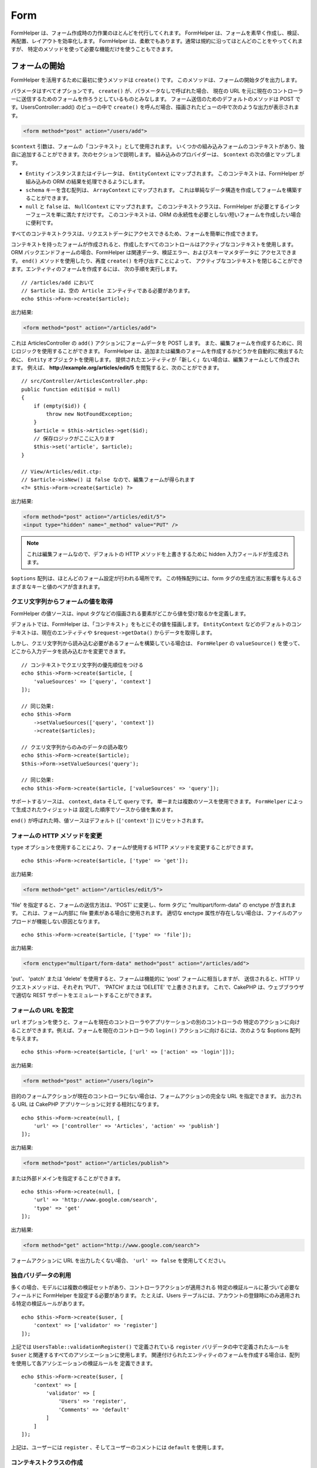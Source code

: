 Form
####

.. php:namespace:: Cake\View\Helper

.. php:class:: FormHelper(View $view, array $config = [])

FormHelper は、フォーム作成時の力作業のほとんどを代行してくれます。
FormHelper は、フォームを素早く作成し、検証、再配置、レイアウトを効率化します。
FormHelper は、柔軟でもあります。通常は規約に沿ってほとんどのことをやってくれますが、
特定のメソッドを使って必要な機能だけを使うこともできます。

フォームの開始
==============

.. php:method:: create(mixed $context = null, array $options = [])

FormHelper を活用するために最初に使うメソッドは ``create()`` です。
このメソッドは、フォームの開始タグを出力します。

パラメータはすべてオプションです。 ``create()`` が、パラメータなしで呼ばれた場合、
現在の URL を元に現在のコントローラーに送信するためのフォームを作ろうとしているものとみなします。
フォーム送信のためのデフォルトのメソッドは POST です。UsersController::add() のビューの中で
``create()`` を呼んだ場合、描画されたビューの中で次のような出力が表示されます。

.. code-block:: html

    <form method="post" action="/users/add">

``$context`` 引数は、フォームの「コンテキスト」として使用されます。
いくつかの組み込みフォームのコンテキストがあり、独自に追加することができます。次のセクションで説明します。
組み込みのプロバイダーは、 ``$context`` の次の値とマップします。

* ``Entity`` インスタンスまたはイテレータは、 ``EntityContext`` にマップされます。
  このコンテキストは、FormHelper が組み込みの ORM の結果を処理できるようにします。
* ``schema`` キーを含む配列は、 ``ArrayContext`` にマップされます。
  これは単純なデータ構造を作成してフォームを構築することができます。
* ``null`` と ``false`` は、 ``NullContext`` にマップされます。
  このコンテキストクラスは、FormHelper が必要とするインターフェースを単に満たすだけです。
  このコンテキストは、ORM の永続性を必要としない短いフォームを作成したい場合に便利です。

すべてのコンテキストクラスは、リクエストデータにアクセスできるため、フォームを簡単に作成できます。

コンテキストを持ったフォームが作成されると、作成したすべてのコントロールはアクティブなコンテキストを使用します。
ORM バックエンドフォームの場合、FormHelper は関連データ、検証エラー、およびスキーマメタデータに
アクセスできます。 ``end()`` メソッドを使用したり、再度 ``create()`` を呼び出すことによって、
アクティブなコンテキストを閉じることができます。エンティティのフォームを作成するには、
次の手順を実行します。 ::

    // /articles/add において
    // $article は、空の Article エンティティである必要があります。
    echo $this->Form->create($article);

出力結果:

.. code-block:: html

    <form method="post" action="/articles/add">

これは ArticlesController の ``add()`` アクションにフォームデータを POST します。
また、編集フォームを作成するために、同じロジックを使用することができます。
FormHelper は、追加または編集のフォームを作成するかどうかを自動的に検出するために、
``Entity`` オブジェクトを使用します。
提供されたエンティティが「新しく」ない場合は、編集フォームとして作成されます。
例えば、 **http://example.org/articles/edit/5** を閲覧すると、次のことができます。 ::

    // src/Controller/ArticlesController.php:
    public function edit($id = null)
    {
        if (empty($id)) {
            throw new NotFoundException;
        }
        $article = $this->Articles->get($id);
        // 保存ロジックがここに入ります
        $this->set('article', $article);
    }

    // View/Articles/edit.ctp:
    // $article->isNew() は false なので、編集フォームが得られます
    <?= $this->Form->create($article) ?>

出力結果:

.. code-block:: html

    <form method="post" action="/articles/edit/5">
    <input type="hidden" name="_method" value="PUT" />

.. note::

    これは編集フォームなので、デフォルトの HTTP メソッドを上書きするために
    hidden 入力フィールドが生成されます。

``$options`` 配列は、ほとんどのフォーム設定が行われる場所です。
この特殊配列には、form タグの生成方法に影響を与えるさまざまなキーと値のペアが含まれます。

.. _form-values-from-query-string:

クエリ文字列からフォームの値を取得
--------------------------------------

.. versionadded:: 3.4.0

FormHelper の値ソースは、input タグなどの描画される要素がどこから値を受け取るかを定義します。

デフォルトでは、FormHelper は、「コンテキスト」をもとにその値を描画します。
``EntityContext`` などのデフォルトのコンテキストは、現在のエンティティや
``$request->getData()`` からデータを取得します。

しかし、クエリ文字列から読み込む必要があるフォームを構築している場合は、 ``FormHelper`` の
``valueSource()`` を使って、どこから入力データを読み込むかを変更できます。 ::

    // コンテキストでクエリ文字列の優先順位をつける
    echo $this->Form->create($article, [
        'valueSources' => ['query', 'context']
    ]);

    // 同じ効果:
    echo $this->Form
        ->setValueSources(['query', 'context'])
        ->create($articles);

    // クエリ文字列からのみのデータの読み取り
    echo $this->Form->create($article);
    $this->Form->setValueSources('query');

    // 同じ効果:
    echo $this->Form->create($article, ['valueSources' => 'query']);

サポートするソースは、 ``context``, ``data`` そして ``query`` です。
単一または複数のソースを使用できます。 ``FormHelper`` によって生成されたウィジェットは
設定した順序でソースから値を集めます。

``end()`` が呼ばれた時、値ソースはデフォルト (``['context']``) にリセットされます。

フォームの HTTP メソッドを変更
------------------------------

``type`` オプションを使用することにより、フォームが使用する HTTP メソッドを変更することができます。 ::

    echo $this->Form->create($article, ['type' => 'get']);

出力結果:

.. code-block:: html

    <form method="get" action="/articles/edit/5">

'file' を指定すると、フォームの送信方法は、'POST' に変更し、form タグに
"multipart/form-data" の enctype が含まれます。
これは、フォーム内部に file 要素がある場合に使用されます。
適切な enctype 属性が存在しない場合は、ファイルのアップロードが機能しない原因となります。 ::

    echo $this->Form->create($article, ['type' => 'file']);

出力結果:

.. code-block:: html

   <form enctype="multipart/form-data" method="post" action="/articles/add">

'put'、 'patch' または 'delete' を使用すると、フォームは機能的に 'post' フォームに相当しますが、
送信されると、HTTP リクエストメソッドは、それぞれ 'PUT'、 'PATCH' または 'DELETE' で上書きされます。
これで、CakePHP は、ウェブブラウザで適切な REST サポートをエミュレートすることができます。

フォームの URL を設定
---------------------

``url`` オプションを使うと、フォームを現在のコントローラやアプリケーションの別のコントローラの
特定のアクションに向けることができます。例えば、フォームを現在のコントローラの ``login()``
アクションに向けるには、次のような $options 配列を与えます。 ::

    echo $this->Form->create($article, ['url' => ['action' => 'login']]);

出力結果:

.. code-block:: html

    <form method="post" action="/users/login">

目的のフォームアクションが現在のコントローラにない場合は、フォームアクションの完全な URL を指定できます。
出力される URL は CakePHP アプリケーションに対する相対になります。 ::

    echo $this->Form->create(null, [
        'url' => ['controller' => 'Articles', 'action' => 'publish']
    ]);

出力結果:

.. code-block:: html

    <form method="post" action="/articles/publish">

または外部ドメインを指定することができます。 ::

    echo $this->Form->create(null, [
        'url' => 'http://www.google.com/search',
        'type' => 'get'
    ]);

出力結果:

.. code-block:: html

    <form method="get" action="http://www.google.com/search">

フォームアクションに URL を出力したくない場合、 ``'url' => false`` を使用してください。

独自バリデータの利用
------------------------

多くの場合、モデルには複数の検証セットがあり、コントローラアクションが適用される
特定の検証ルールに基づいて必要なフィールドに FormHelper を設定する必要があります。
たとえば、Users テーブルには、アカウントの登録時にのみ適用される特定の検証ルールがあります。 ::

    echo $this->Form->create($user, [
        'context' => ['validator' => 'register']
    ]);

上記では ``UsersTable::validationRegister()`` で定義されている ``register``
バリデータの中で定義されたルールを ``$user`` と関連するすべてのアソシエーションに使用します。
関連付けられたエンティティのフォームを作成する場合は、配列を使用して各アソシエーションの検証ルールを
定義できます。 ::

    echo $this->Form->create($user, [
        'context' => [
            'validator' => [
                'Users' => 'register',
                'Comments' => 'default'
            ]
        ]
    ]);

上記は、ユーザーには ``register`` 、そしてユーザーのコメントには ``default`` を使用します。

コンテキストクラスの作成
------------------------

組み込みのコンテキストクラスは基本的なケースをカバーすることを目的としていますが、
異なる ORM を使用している場合は新しいコンテキストクラスを作成する必要があります。
このような状況では、 `Cake\\View\\Form\\ContextInterface
<https://api.cakephp.org/3.x/class-Cake.View.Form.ContextInterface.html>`_
を実装する必要があります。
このインターフェイスを実装すると、新しいコンテキストを FormHelper に追加することができます。
``View.beforeRender`` イベントリスナーやアプリケーションビュークラスで行うのが最善の方法です。 ::

    $this->Form->addContextProvider('myprovider', function ($request, $data) {
        if ($data['entity'] instanceof MyOrmClass) {
            return new MyProvider($request, $data);
        }
    });

コンテキストのファクトリ関数では、正しいエンティティタイプのフォームオプションを確認するための
ロジックを追加できます。一致する入力データが見つかった場合は、オブジェクトを返すことができます。
一致するものがない場合は null を返します。

.. _automagic-form-elements:

フォームコントロールの作成
==========================

.. php:method:: control(string $fieldName, array $options = [])

``control()`` メソッドを使うと完全なフォームコントロールを生成できます。これらのコントロールには、
必要に応じて、囲い込む div、label、コントロールウィジェット、および検証エラーが含まれます。
フォームコンテキストでメタデータを使用することにより、このメソッドは各フィールドに適切な
コントロールタイプを選択します。内部的に ``control()`` は FormHelper の他のメソッドを使います。

作成されるコントロールの型は、カラムのデータ型に依存します。

カラムの型
    得られたフォームのフィールド
string, uuid (char, varchar, その他)
    text
boolean, tinyint(1)
    checkbox
decimal
    number
float
    number
integer
    number
text
    textarea
text で、名前が password, passwd
    password
text で、名前が email
    email
text で、名前が tel, telephone, または phone
    tel
date
    day, month, および year の select
datetime, timestamp
    day, month, year, hour, minute, および meridian の select
time
    hour, minute, および meridian の select
binary
    file

``$options`` パラメータを使うと、必要な場合に特定のコントロールタイプを選択することができます。 ::

    echo $this->Form->control('published', ['type' => 'checkbox']);

.. _html5-required:

モデルのフィールドの検証ルールで入力が必須であり、空を許可しない場合は、囲い込む div は、
クラス名に ``required`` が追加されます。
required オプションを使用して自動的に必須フラグを無効にすることができます。 ::

    echo $this->Form->control('title', ['required' => false]);

フォーム全体のブラウザ検証トリガをスキップするには、
:php:meth:`~Cake\\View\\Helper\\FormHelper::submit()` を使って生成する入力ボタンに対して
``'formnovalidate' => true`` オプションを設定したり、
:php:meth:`~Cake\\View\\Helper\\FormHelper::create()` のオプションで
``'novalidate' => true`` を設定できます。

たとえば、User モデルに username (varchar), password (varchar), approved (datetime)
および quote (text) のフィールドがあるとします。FormHelper の control() メソッドを使用すると、
これらのフォームフィールドすべてに適切なコントロールを作成できます。 ::

    echo $this->Form->create($user);
    // Text
    echo $this->Form->control('username');
    // Password
    echo $this->Form->control('password');
    // Day, month, year, hour, minute, meridian
    echo $this->Form->control('approved');
    // Textarea
    echo $this->Form->control('quote');

    echo $this->Form->button('Add');
    echo $this->Form->end();

日付フィールドのいくつかのオプションを示すより広範な例::

    echo $this->Form->control('birth_dt', [
        'label' => '生年月日',
        'minYear' => date('Y') - 70,
        'maxYear' => date('Y') - 18,
    ]);

以下にある ``control()`` のための特定のオプションに加えて、
コントロールタイプと HTML 属性のオプションを指定することができます（例えば ``onfocus`` など）。

belongsTo または hasOne を使用していて select フィールドを作成する場合は、
Users コントローラに次のものを追加できます（User belongsTo Group を前提とします）。 ::

    $this->set('groups', $this->Users->Groups->find('list'));

その後、ビューテンプレートに以下を追加します。 ::

    echo $this->Form->control('group_id', ['options' => $groups]);

belongsToMany で関連付く Groups の選択ボックスを作成するには、
UsersController に以下を追加します。 ::

    $this->set('groups', $this->Users->Groups->find('list'));

その後、ビューテンプレートに以下を追加します。 ::

    echo $this->Form->control('groups._ids', ['options' => $groups]);

モデル名が2つ以上の単語、たとえば "UserGroup" で構成されている場合、
set() を使用してデータを渡すときは、データを次のように複数形とキャメルケース形式で
名前を付ける必要があります。 ::

    $this->set('userGroups', $this->UserGroups->find('list'));

.. note::

    送信ボタンを生成するために ``FormHelper::control()`` を使用しないでください。
    代わりに :php:meth:`~Cake\\View\\Helper\\FormHelper::submit()` を使用してください。

フィールドの命名規則
--------------------

コントロールウィジェットを作成するときは、フィールドの名前をフォームのエンティティに一致する属性の後に
指定する必要があります。たとえば、 ``$article`` のフォームを作成した場合、
そのプロパティの名前を付けたフィールドを作成します。例えば ``title`` 、 ``body`` と ``published`` 。

``association.fieldname`` を最初のパラメータとして渡すことで、関連するモデルや任意のモデルの
コントロールを作成できます。 ::

    echo $this->Form->control('association.fieldname');

フィールド名のドットは、ネストされたリクエストデータに変換されます。
たとえば、 ``0.comments.body`` という名前のフィールドを作成した場合、
``0[comments][body]`` のような名前属性が得られます。
この規則により、ORM でデータを簡単に保存できます。
さまざまなアソシエーションタイプの詳細は、 :ref:`associated-form-inputs` セクションにあります。

datetime に関連するコントロールを作成する場合、FormHelper はフィールドのサフィックスを追加します。
``year`` 、 ``month`` 、 ``day`` 、 ``hour`` 、 ``minute`` 、または ``meridian``
というフィールドが追加されていることがあります。エンティティがマーシャリングされると、
これらのフィールドは自動的に ``DateTime`` オブジェクトに変換されます。


オプション
----------

``FormHelper::control()`` は、多数のオプションをサポートしています。
``control()`` 自身のオプションに加えて、生成されたコントロールタイプに対するオプションと
HTML 属性を受け付けます。以下は ``FormHelper::control()`` で特有のオプションについて説明します。

* ``$options['type']`` type を指定することで、モデルの設定を上書きして、
  コントロールのタイプを強制することができます。 :ref:`automagic-form-elements`
  にあるフィールド型に加えて、 'file'、 'password'、および HTML5 で
  サポートされているすべてのタイプを作成することもできます。 ::

    echo $this->Form->control('field', ['type' => 'file']);
    echo $this->Form->control('email', ['type' => 'email']);

  出力結果:

  .. code-block:: html

    <div class="input file">
        <label for="field">Field</label>
        <input type="file" name="field" value="" id="field" />
    </div>
    <div class="input email">
        <label for="email">Email</label>
        <input type="email" name="email" value="" id="email" />
    </div>

* ``$options['label']`` 通常はコントロールに付随するラベル内に表示したい文字列を
  このキーに設定します。 ::

    echo $this->Form->control('name', [
        'label' => 'The User Alias'
    ]);

  出力結果:

  .. code-block:: html

    <div class="input">
        <label for="name">The User Alias</label>
        <input name="name" type="text" value="" id="name" />
    </div>

  あるいは、ラベルの出力を無効にするには、このキーに ``false`` を設定します。 ::

    echo $this->Form->control('name', ['label' => false]);

  出力結果:

  .. code-block:: html

    <div class="input">
        <input name="name" type="text" value="" id="name" />
    </div>

  これに配列を設定すると、 ``label`` 要素の追加オプションが提供されます。
  これを行う場合、配列中の ``text`` キーを使ってラベルテキストをカスタマイズすることができます。 ::

    echo $this->Form->control('name', [
        'label' => [
            'class' => 'thingy',
            'text' => 'The User Alias'
        ]
    ]);

  出力結果:

  .. code-block:: html

    <div class="input">
        <label for="name" class="thingy">The User Alias</label>
        <input name="name" type="text" value="" id="name" />
    </div>

* ``$options['error']`` このキーを使用すると、
  デフォルトのモデルエラーメッセージを無効にすることができ、
  たとえば国際化メッセージを設定するために使用できます。

  エラーメッセージの出力とフィールドクラスを無効にするには、
  error キーを ``false`` に設定してください。 ::

    echo $this->Form->control('name', ['error' => false]);

  モデルのエラーメッセージを上書きするには、
  元の検証エラーメッセージと一致するキーを持つ配列を使用します。 ::

    $this->Form->control('name', [
        'error' => ['Not long enough' => __('This is not long enough')]
    ]);

  上記のように、モデルにある各検証ルールに対してエラーメッセージを設定することができます。
  さらに、フォームに国際化メッセージを提供することもできます。

特定のタイプの入力を生成する
============================

汎用的な ``control()`` メソッドに加えて、 ``FormHelper`` には様々な種類の
コントロールタイプを生成するために個別のメソッドがあります。
これらは、コントロールウィジェットそのものを生成するのに使えますが、
完全に独自のフォームレイアウトを生成するために
:php:meth:`~Cake\\View\\Helper\\FormHelper::label()` や
:php:meth:`~Cake\\View\\Helper\\FormHelper::error()` といった
他のメソッドを組み合わせることができます。

.. _general-input-options:

共通オプション
--------------

さまざまなコントロール要素メソッドは、共通のオプションをサポートしています。
これらのオプションはすべて、 ``control()`` でもサポートされています。
繰り返しを減らすために、すべてのコントロールメソッドで共有される共通オプションは次の通りです。

* ``$options['id']`` このキーを設定すると、コントロールの DOM id の値が強制的に設定されます。
  これにより、設定可能な idPrefix が上書きされます。

* ``$options['default']`` コントロールフィールドのデフォルト値を設定します。
  この値は、フォームに渡されるデータにそのフィールドに関する値が含まれていない場合
  (または、一切データが渡されない場合) に使われます。
  明示的なデフォルト値は、スキーマで定義されたデフォルト値を上書きします。

  使用例::

    echo $this->Form->text('ingredient', ['default' => 'Sugar']);

  select フィールドを持つ例（"Medium" サイズがデフォルトで選択されます） ::

    $sizes = ['s' => 'Small', 'm' => 'Medium', 'l' => 'Large'];
    echo $this->Form->select('size', $sizes, ['default' => 'm']);

  .. note::

    checkbox をチェックする目的では ``default`` は使えません。その代わり、コントローラで
    ``$this->request->getData()`` の中の値をセットするか、またはコントロールオプションの
    ``checked`` を ``true`` にします。

    デフォルト値への代入の際 ``false`` を使うのは注意が必要です。
    ``false`` 値はコントロールフィールドのオプションを無効または除外するために使われます。
    そのため ``'default' => false`` では値を全く設定しません。
    代わりに ``'default' => 0`` を使用してください。

* ``$options['value']`` コントロールフィールドに特定の値を設定するために使用します。
  これは、Form、Entity、 ``request->getData()`` などのコンテキストから
  注入される可能性のある値を上書きします。

  .. note::

    コンテキストや valuesSource から値を取得しないようにフィールドを設定したい場合、
    ``$options['value']`` を ``''`` に設定する必要があります (もしくは ``null`` に設定) 。

上記のオプションに加えて、任意の HTML 属性を混在させることができます。
特に規定のないオプション名は HTML 属性として扱われ、生成された HTML のコントロール要素に反映されます。

.. versionchanged:: 3.3.0
    3.3.0 では、FormHelper は、自動的にデータベーススキーマで定義されたデフォルト値を使用します。
    ``schemaDefault`` オプションを ``false`` に設定することで、この動作を無効にすることができます。

select, checkbox, radio に関するオプション
------------------------------------------

* ``$options['value']`` は、選択型コントロール (すなわち型が select、date、time、datetime)
  と組み合わせて使用することもできます。
  コントロールが描画されたときにデフォルトで選択したい項目の値に 'value' を設定します。 ::

    echo $this->Form->time('close_time', [
        'value' => '13:30:00'
    ]);

  .. note::

    date および datetime コントロールの value キーには、UNIX タイムスタンプまたは
    DateTime オブジェクトを使用することもできます。

  ``multiple`` 属性を true に設定した select コントロールでは、
  デフォルトで選択したい値の配列を使うことができます。 ::

    echo $this->Form->select('rooms', [
        'multiple' => true,
        // 値 1 と 3 のオプションがデフォルトとして選択されます
        'default' => [1, 3]
    ]);

* ``$options['empty']`` ``true`` に設定すると、コントロールを空のままにします。

  選択リストに渡されると、ドロップダウンリストに空の値を持つ空白のオプションが作成されます。
  単なる空白の option の代わりにテキストを表示して空の value を使用する場合は、
  empty に文字列を渡してください。 ::

      echo $this->Form->select(
          'field',
          [1, 2, 3, 4, 5],
          ['empty' => '(一つ選ぶ)']
      );

  出力結果:

  .. code-block:: html

      <select name="field">
          <option value="">(一つ選ぶ)</option>
          <option value="0">1</option>
          <option value="1">2</option>
          <option value="2">3</option>
          <option value="3">4</option>
          <option value="4">5</option>
      </select>

  オプションは、キーと値のペアとして指定することもできます。

* ``$options['hiddenField']`` 一部のコントロールタイプ (checkbox や radio) では、
  hidden フィールドが作成されるため、 ``$this->request->getData()`` で値が指定されなくても
  キーが存在します。

  .. code-block:: html

    <input type="hidden" name="published" value="0" />
    <input type="checkbox" name="published" value="1" />

  これは ``$options['hiddenField'] = false`` とすることで無効にできます。 ::

    echo $this->Form->checkbox('published', ['hiddenField' => false]);

  出力結果:

  .. code-block:: html

    <input type="checkbox" name="published" value="1">

  フォーム上に複数のコントロールブロックを作成してグループ化する場合は、
  最初のコントロールを除くすべての入力でこのパラメータを使用する必要があります。
  hidden 入力がページ上の複数の場所にある場合は、入力値の最後のグループだけが保存されます。

  この例では Tertiary Colors だけが渡され、Primary Colors は上書きされます。

  .. code-block:: html

    <h2>Primary Colors</h2>
    <input type="hidden" name="color" value="0" />
    <label for="color-red">
        <input type="checkbox" name="color[]" value="5" id="color-red" />
        Red
    </label>

    <label for="color-blue">
        <input type="checkbox" name="color[]" value="5" id="color-blue" />
        Blue
    </label>

    <label for="color-yellow">
        <input type="checkbox" name="color[]" value="5" id="color-yellow" />
        Yellow
    </label>

    <h2>Tertiary Colors</h2>
    <input type="hidden" name="color" value="0" />
    <label for="color-green">
        <input type="checkbox" name="color[]" value="5" id="color-green" />
        Green
    </label>
    <label for="color-purple">
        <input type="checkbox" name="color[]" value="5" id="color-purple" />
        Purple
    </label>
    <label for="color-orange">
        <input type="checkbox" name="color[]" value="5" id="color-orange" />
        Orange
    </label>

  2番目の入力グループで ``'hiddenField'`` を無効にすると、この動作を防ぐことができます。

  'N' のように 0 以外の別の hidden フィールド値を設定することができます。 ::

      echo $this->Form->checkbox('published', [
          'value' => 'Y',
          'hiddenField' => 'N',
      ]);

日時関連オプション
------------------

* ``$options['timeFormat']`` 時間関連のコントロールセットの select コントロールの書式を
  指定するために使用されます。有効な値は ``12`` 、 ``24`` 、および ``null`` が含まれます。

* ``$options['minYear'], $options['maxYear']`` date/datetime コントロールと組み合わせて使用します。
  年の select フィールドに表示される値の下限および上限を定義します。

* ``$options['orderYear']`` date/datetime コントロールと組み合わせて使用します。
  年の値が設定される順序を定義します。
  有効な値は 'asc' と 'desc' です。
  デフォルト値は 'desc' です。

* ``$options['interval']`` このオプションは、分の select ボックスの間隔を指定します。 ::

    echo $this->Form->control('time', [
        'type' => 'time',
        'interval' => 15
    ]);

  上記は、分の select で 4 つの option を作成します。
  15 分間隔です。

* ``$options['round']`` どちらの方向に丸めるかを `up` または `down` で設定できます。
  デフォルトは null で、これは `interval` にしたがって四捨五入します。

* ``$options['monthNames']`` ``false`` の場合は、テキストの代わりに2桁の数字が使用されます。
  ``['01' => 'Jan', '02' => 'Feb', ...]`` のような配列を指定した場合、指定された配列が使用されます。

input 要素の作成
================

テキスト入力の作成
------------------

.. php:method:: text(string $name, array $options)

FormHelper で利用可能なメソッドには、さらに特定のフォーム要素を作成するためのものがあります。
これらのメソッドの多くでは、特別な $options パラメータを指定できます。
$options は主に (フォーム要素の DOM id の値のような) HTML タグの属性を指定するために使われます。 ::

    echo $this->Form->text('username', ['class' => 'users']);

出力結果:

.. code-block:: html

    <input name="username" type="text" class="users">

パスワード入力の作成
--------------------

.. php:method:: password(string $fieldName, array $options)

パスワードフィールドを作成します。 ::

    echo $this->Form->password('password');

出力結果:

.. code-block:: html

    <input name="password" value="" type="password">

非表示入力の作成
----------------

.. php:method:: hidden(string $fieldName, array $options)

非表示のフォーム入力を作成します。
例::

    echo $this->Form->hidden('id');

出力結果:

.. code-block:: html

    <input name="id" value="10" type="hidden" />

テキストエリアの作成
--------------------

.. php:method:: textarea(string $fieldName, array $options)

textarea コントロールフィールドを作成します。 ::

    echo $this->Form->textarea('notes');

出力結果:

.. code-block:: html

    <textarea name="notes"></textarea>

フォームが編集されると（すなわち、配列 ``$this->request->getData()`` に
``User`` モデルに渡すために保存された情報が含まれている場合）、生成される HTML には
``notes`` フィールドに対応する値が自動的に含まれます。
例:

.. code-block:: html

    <textarea name="notes" id="notes">
    This text is to be edited.
    </textarea>

.. note::

    ``textarea`` コントロールタイプでは ``$options`` 属性の ``'escape'`` キーにより、
    textarea の内容をエスケープするかどうかを指定できます。デフォルトは ``true`` です。

::

    echo $this->Form->textarea('notes', ['escape' => false]);
    // または....
    echo $this->Form->control('notes', ['type' => 'textarea', 'escape' => false]);


**オプション**

:ref:`general-input-options` に加えて、 textarea() はいくつかの固有のオプションをサポートします。

* ``$options['rows'], $options['cols']`` この 2 つのキーは行と列の数を指定します。 ::

    echo $this->Form->textarea('textarea', ['rows' => '5', 'cols' => '5']);

  出力結果:

.. code-block:: html

    <textarea name="textarea" cols="5" rows="5">
    </textarea>

チェックボックスの作成
----------------------

.. php:method:: checkbox(string $fieldName, array $options)

フォームのチェックボックス要素を作成します。また、このメソッドは、
指定されたフィールドのデータ送信を強制するための hidden フォーム入力を生成します。 ::

    echo $this->Form->checkbox('done');

出力結果:

.. code-block:: html

    <input type="hidden" name="done" value="0">
    <input type="checkbox" name="done" value="1">

$options 配列を使って checkbox の値を指定することもできます。 ::

    echo $this->Form->checkbox('done', ['value' => 555]);

出力結果:

.. code-block:: html

    <input type="hidden" name="done" value="0">
    <input type="checkbox" name="done" value="555">

FormHelper で hidden 入力を作成したくない場合は::

    echo $this->Form->checkbox('done', ['hiddenField' => false]);

出力結果:

.. code-block:: html

    <input type="checkbox" name="done" value="1">


ラジオボタンの作成
------------------

.. php:method:: radio(string $fieldName, array $options, array $attributes)

radio ボタン入力を作成します。

**属性**

* ``value`` - このラジオボタンがチェックされたときの値を示します。
* ``label`` - ウィジェットのラベルを表示するかどうかを示すブール値。
* ``hiddenField`` - radio() の結果に値 '' の hidden 入力を含めるかどうかを示すブール値。
  これは、非連続的なラジオセットを作成する場合に便利です。
* ``disabled`` - すべてのラジオボタンを無効にするには ``true`` または ``disabled`` に設定します。
* ``empty`` - 最初のオプションとして値 '' の入力を作成するには ``true`` に設定します。
  ``true`` のとき、radio ラベルは空になります。
  このオプションを文字列に設定すると、ラベル値を制御できます。

一般に ``$options`` は単純な キー => 値 のペアです。
ただし、カスタム属性をラジオボタンに配置する必要がある場合は、拡張形式を使用することができます。 ::

    echo $this->Form->radio(
        'favorite_color',
        [
            ['value' => 'r', 'text' => 'Red', 'style' => 'color:red;'],
            ['value' => 'u', 'text' => 'Blue', 'style' => 'color:blue;'],
            ['value' => 'g', 'text' => 'Green', 'style' => 'color:green;'],
        ]
    );

    // 出力結果
    <input type="hidden" name="favorite_color" value="">
    <label for="favorite-color-r">
        <input type="radio" name="favorite_color" value="r" style="color:red;" id="favorite-color-r">
        Red
    </label>
    <label for="favorite-color-u">
        <input type="radio" name="favorite_color" value="u" style="color:blue;" id="favorite-color-u">
        Blue
    </label>
    <label for="favorite-color-g">
        <input type="radio" name="favorite_color" value="g" style="color:green;" id="favorite-color-g">
        Green
    </label>

選択ピッカーの作成
------------------

.. php:method:: select(string $fieldName, array $options, array $attributes)

デフォルトで選択されているように ``$attributes['value']`` で指定されたオプションを指定して、
``$options`` の項目で設定された select 要素を作成します。
``$attributes`` 変数の 'empty' キーを ``true`` (デフォルト値は ``false``) に設定して、
空の値を持つ空白のオプションをドロップダウンリストの先頭に追加します。 ::

    $options = ['M' => 'Male', 'F' => 'Female'];
    echo $this->Form->select('gender', $options, ['empty' => true]);

出力結果:

.. code-block:: html

    <select name="gender">
    <option value=""></option>
    <option value="M">Male</option>
    <option value="F">Female</option>
    </select>

``select`` コントロールタイプでは、 ``'escape'`` という特別な ``$option`` 属性が使用でき、
ブール値を受け取り、HTML エンティティに select オプションの内容をエンコードするかどうかを決定します。
デフォルトは ``true`` です。 ::

    $options = ['M' => 'Male', 'F' => 'Female'];
    echo $this->Form->select('gender', $options, ['escape' => false]);

* ``$attributes['options']`` このキーでは、select コントロールまたは
  radio グループのオプションを手動で指定できます。
  'type' に 'radio' が指定されていない限り、FormHelper はターゲット出力が
  select コントロールであると仮定します。 ::

    echo $this->Form->select('field', [1,2,3,4,5]);

  出力結果:

  .. code-block:: html

    <select name="field">
        <option value="0">1</option>
        <option value="1">2</option>
        <option value="2">3</option>
        <option value="3">4</option>
        <option value="4">5</option>
    </select>

  オプションはキーと値のペアとしても提供できます。 ::

    echo $this->Form->select('field', [
        'Value 1' => 'Label 1',
        'Value 2' => 'Label 2',
        'Value 3' => 'Label 3'
    ]);

  出力結果:

  .. code-block:: html

    <select name="field">
        <option value="Value 1">Label 1</option>
        <option value="Value 2">Label 2</option>
        <option value="Value 3">Label 3</option>
    </select>

  optgroup 付きで select を生成したい場合は、データを階層形式で渡すだけです。
  これは複数のチェックボックスとラジオボタンでも機能しますが、optgroup の代わりに
  fieldset 要素で囲みます。 ::

    $options = [
       'Group 1' => [
          'Value 1' => 'Label 1',
          'Value 2' => 'Label 2'
       ],
       'Group 2' => [
          'Value 3' => 'Label 3'
       ]
    ];
    echo $this->Form->select('field', $options);

  出力結果:

  .. code-block:: html

    <select name="field">
        <optgroup label="Group 1">
            <option value="Value 1">Label 1</option>
            <option value="Value 2">Label 2</option>
        </optgroup>
        <optgroup label="Group 2">
            <option value="Value 3">Label 3</option>
        </optgroup>
    </select>

option タグ内で属性を生成するには::

    $options = [
        [ 'text' => 'Description 1', 'value' => 'value 1', 'attr_name' => 'attr_value 1' ],
        [ 'text' => 'Description 2', 'value' => 'value 2', 'attr_name' => 'attr_value 2' ],
        [ 'text' => 'Description 3', 'value' => 'value 3', 'other_attr_name' => 'other_attr_value' ],
    ];
    echo $this->Form->select('field', $options);

出力結果:

.. code-block:: html

    <select name="field">
        <option value="value 1" attr_name="attr_value 1">Description 1</option>
        <option value="value 2" attr_name="attr_value 2">Description 2</option>
        <option value="value 3" other_attr_name="other_attr_value">Description 3</option>
    </select>

* ``$attributes['multiple']`` select を出力するコントロールに対して
  'multiple' が ``true`` に設定されている場合、select は複数の選択を許可します。 ::

    echo $this->Form->select('field', $options, ['multiple' => true]);

  または、関連するチェックボックスのリストを出力するために 'multiple' を 'checkbox' に設定します。 ::

    $options = [
        'Value 1' => 'Label 1',
        'Value 2' => 'Label 2'
    ];
    echo $this->Form->select('field', $options, [
        'multiple' => 'checkbox'
    ]);

  出力結果:

  .. code-block:: html

      <input name="field" value="" type="hidden">
      <div class="checkbox">
        <label for="field-1">
         <input name="field[]" value="Value 1" id="field-1" type="checkbox">
         Label 1
         </label>
      </div>
      <div class="checkbox">
         <label for="field-2">
         <input name="field[]" value="Value 2" id="field-2" type="checkbox">
         Label 2
         </label>
      </div>

* ``$attributes['disabled']`` チェックボックスを作成するときは、このオプションを設定して、
  すべてまたは一部のチェックボックスを無効にすることができます。
  すべてのチェックボックスを無効にするには disabled を ``true`` にします。 ::

    $options = [
        'Value 1' => 'Label 1',
        'Value 2' => 'Label 2'
    ];
    echo $this->Form->select('field', $options, [
        'multiple' => 'checkbox',
        'disabled' => ['Value 1']
    ]);

  出力結果:

  .. code-block:: html

       <input name="field" value="" type="hidden">
       <div class="checkbox">
          <label for="field-1">
          <input name="field[]" disabled="disabled" value="Value 1" type="checkbox">
          Label 1
          </label>
       </div>
       <div class="checkbox">
          <label for="field-2">
          <input name="field[]" value="Value 2" id="field-2" type="checkbox">
          Label 2
          </label>
       </div>

ファイル入力の作成
------------------

.. php:method:: file(string $fieldName, array $options)

フォームにファイルアップロードのための項目を追加するためには、まずフォームの enctype を
"multipart/form-data" にする必要がありますので、create 関数で次のようにしています。 ::

    echo $this->Form->create($document, ['enctype' => 'multipart/form-data']);
    // または
    echo $this->Form->create($document, ['type' => 'file']);

次にフォームビューファイルに以下のいずれかを追加します。 ::

    echo $this->Form->control('submittedfile', [
        'type' => 'file'
    ]);

    // または
    echo $this->Form->file('submittedfile');

HTML 自体の制限により、'file' タイプの入力フィールドにデフォルト値を設定することはできません。
フォームを表示するたびに、内部の値は空に設定されます。

フォームの送信に際して file フィールドは、フォームを受信しようとしているスクリプトに対して拡張された
data 配列を提供します。

CakePHP が Windows サーバ上にインストールされている場合、上記の例について、
送信されるデータ配列内の値は次のように構成されます。
Unix 環境では 'tmp\_name' が異なったパスになります。 ::

    $this->request->data['submittedfile'] = [
        'name' => 'conference_schedule.pdf',
        'type' => 'application/pdf',
        'tmp_name' => 'C:/WINDOWS/TEMP/php1EE.tmp',
        'error' => 0, // Windows の場合、文字列になります。
        'size' => 41737,
    ];

この配列は PHP 自身によって生成されます。PHP が file フィールドを通してデータを
どう処理しているのかについては、 `PHP マニュアルのファイルアップロードのセクションをご覧ください
<https://secure.php.net/features.file-upload>`_ 。

.. note::

    ``$this->Form->file()`` を使う場合、 ``$this->Form->create()`` の中の
    type オプションを 'file' に設定することで、フォームのエンコーディングのタイプを設定できます。

日時入力の作成
--------------

.. php:method:: dateTime($fieldName, $options = [])

日付と時刻の select コントロールのセットを生成します。
このメソッドには、いくつかのオプションがあります。

* ``monthNames`` ``false`` の場合は、テキストの代わりに2桁の数字が使用されます。
  配列の場合は、指定された配列が使用されます。
* ``minYear`` 年の select フィールドで使用される最小の年
* ``maxYear`` 年の select フィールドで使用される最大の年
* ``interval`` 分を選択する間隔。
  デフォルトは 1 です。
* ``empty`` - ``true`` の場合、空の select オプションが表示されます。
  文字列の場合、その文字列は空の要素として表示されます。
* ``round`` - いずれかの方向に丸めたい場合は ``up`` または ``down`` に設定します。
  デフォルトは null です。
* ``default`` コントロールで使用されるデフォルト値。
  フィールド名と一致する ``$this->request->getData()`` の値は、この値を上書きします。
  デフォルトが指定されていない場合、 ``time()`` が使用されます。
* ``timeFormat`` 使用する時刻の形式、12 または 24 のいずれか。
* ``second`` 秒を有効にするために ``true`` に設定します。

コントロールの順序、およびコントロール間の要素/内容を制御するには、 ``dateWidget``
テンプレートを上書きします。デフォルトで ``dateWidget`` テンプレートは::

    {{year}}{{month}}{{day}}{{hour}}{{minute}}{{second}}{{meridian}}

特定の select ボックスにカスタムクラス/属性を含む datetime コントロールを作成するには、
各コンポーネントのオプションを使用できます。 ::

    echo $this->Form->datetime('released', [
        'year' => [
            'class' => 'year-classname',
        ],
        'month' => [
            'class' => 'month-class',
            'data-type' => 'month',
        ],
    ]);

これは、次の2つの select を作成します。

.. code-block:: html

    <select name="released[year]" class="year-class">
        <option value="" selected="selected"></option>
        <option value="00">0</option>
        <option value="01">1</option>
        <!-- .. 以下省略 .. -->
    </select>
    <select name="released[month]" class="month-class" data-type="month">
        <option value="" selected="selected"></option>
        <option value="01">January</option>
        <!-- .. 以下省略 .. -->
    </select>

時間入力の作成
--------------

.. php:method:: time($fieldName, $options = [])

``hour`` と ``minute`` に対してそれぞれ 24 時間と 60 分の 2 つの select 要素を作成します。
さらに、HTML 属性は、特定の ``type`` ごとに $options で指定することができます。
``$options['empty']`` が ``false`` の場合、select は空のオプションを含みません。

* ``empty`` - ``true`` の場合、空の select オプションが表示されます。
  文字列の場合、その文字列は空の要素として表示されます。
* ``default`` | ``value`` コントロールで使用されるデフォルト値。
  フィールド名と一致する ``$this->request->getData()`` の値は、この値を上書きします。
  デフォルトが指定されていない場合、 ``time()`` が使用されます。
* ``timeFormat`` 使用する時刻の形式、12 または 24 のいずれか。
  デフォルトは 24 です。
* ``second`` 秒を有効にするために ``true`` に設定します。
* ``interval`` 分を選択する間隔。
  デフォルトは 1 です。

たとえば、15 分単位で選択できる時間範囲を作成し、各 select ボックスにクラスを適用するには、
次のようにします。 ::

    echo $this->Form->time('released', [
        'interval' => 15,
        'hour' => [
            'class' => 'foo-class',
        ],
        'minute' => [
            'class' => 'bar-class',
        ],
    ]);

これは、次の2つの select を作成します。

.. code-block:: html

    <select name="released[hour]" class="foo-class">
        <option value="" selected="selected"></option>
        <option value="00">0</option>
        <option value="01">1</option>
        <!-- .. 中略 .. -->
        <option value="22">22</option>
        <option value="23">23</option>
    </select>
    <select name="released[minute]" class="bar-class">
        <option value="" selected="selected"></option>
        <option value="00">00</option>
        <option value="15">15</option>
        <option value="30">30</option>
        <option value="45">45</option>
    </select>

年入力の作成
------------

.. php:method:: year(string $fieldName, array $options = [])

``minYear`` から ``maxYear`` までを列挙する select 要素を作成します。
さらに、HTML 属性は、$options で指定することができます。
``$options ['empty']`` が ``false`` の場合、select は空のオプションを含みません。

* ``empty`` - ``true`` の場合、空の select オプションが表示されます。
  文字列の場合、その文字列は空の要素として表示されます。
* ``orderYear`` - セレクトオプションの年の値の順序。
  利用可能な値は 'asc' と 'desc'。デフォルトは 'desc' です。
* ``value`` コントロールの選択された値。
* ``maxYear`` select 要素で表示する最大の年。
* ``minYear`` select 要素に表示する最小の年。

たとえば、2000 年から今年までの年を作成するには、次のようにします。 ::

    echo $this->Form->year('purchased', [
        'minYear' => 2000,
        'maxYear' => date('Y')
    ]);

2009 年だった場合は、次のようになるでしょう。

.. code-block:: html

    <select name="purchased[year]">
    <option value=""></option>
    <option value="2009">2009</option>
    <option value="2008">2008</option>
    <option value="2007">2007</option>
    <option value="2006">2006</option>
    <option value="2005">2005</option>
    <option value="2004">2004</option>
    <option value="2003">2003</option>
    <option value="2002">2002</option>
    <option value="2001">2001</option>
    <option value="2000">2000</option>
    </select>

月入力の作成
------------

.. php:method:: month(string $fieldName, array $attributes)

月の名前を列挙した select 要素を作成します。 ::

    echo $this->Form->month('mob');

出力結果:

.. code-block:: html

    <select name="mob[month]">
    <option value=""></option>
    <option value="01">January</option>
    <option value="02">February</option>
    <option value="03">March</option>
    <option value="04">April</option>
    <option value="05">May</option>
    <option value="06">June</option>
    <option value="07">July</option>
    <option value="08">August</option>
    <option value="09">September</option>
    <option value="10">October</option>
    <option value="11">November</option>
    <option value="12">December</option>
    </select>

'monthNames' 属性に独自の月の名前を配列で設定することもできます。
また ``false`` を指定すると、月が数字で表示されます。
(注：デフォルトの月は、CakePHP の :doc:`/core-libraries/internationalization-and-localization`
機能でローカライズすることができます。) ::

    echo $this->Form->month('mob', ['monthNames' => false]);

日入力の作成
------------

.. php:method:: day(string $fieldName, array $attributes)

（数字の）日を列挙する select 要素を作成します。

あなたの選択した指示テキストで空のオプションを作成するには（たとえば、
最初のオプションは 'Day'）、次のようにテキストを最終パラメータとして指定できます。 ::

    echo $this->Form->day('created');

出力結果:

.. code-block:: html

    <select name="created[day]">
    <option value=""></option>
    <option value="01">1</option>
    <option value="02">2</option>
    <option value="03">3</option>
    ...
    <option value="31">31</option>
    </select>

時間入力の作成
--------------

.. php:method:: hour(string $fieldName, array $attributes)

時を列挙した select 要素を作成します。
format オプションを使用して、12 時間または 24 時間のピッカーを作成することができます。 ::

    echo $this->Form->hour('created', [
        'format' => 12
    ]);
    echo $this->Form->hour('created', [
        'format' => 24
    ]);

分入力の作成
------------

.. php:method:: minute(string $fieldName, array $attributes)

分を列挙した select 要素を作成します。
``interval`` オプションを使用して特定の値のみを含む select を作成することができます。
たとえば、10 分ずつ増やしたい場合は、次のようにします。 ::

    echo $this->Form->minute('created', [
        'interval' => 10
    ]);

午前と午後入力の作成
--------------------

.. php:method:: meridian(string $fieldName, array $attributes)

'am' と 'pm' を列挙した select 要素を生成します。

ラベルの作成
============

.. php:method:: label(string $fieldName, string $text, array $options)

label 要素を作成します。
``$fieldName`` は DOM id を生成するために使われます。
``$text`` が未定義の場合、 ``$fieldName`` はラベルのテキストを変えるために使われます。 ::

    echo $this->Form->label('User.name');
    echo $this->Form->label('User.name', 'Your username');

出力結果:

.. code-block:: html

    <label for="user-name">Name</label>
    <label for="user-name">Your username</label>

``$options`` は、HTML 属性の配列か、クラス名として使用される文字列のいずれかです。 ::

    echo $this->Form->label('User.name', null, ['id' => 'user-label']);
    echo $this->Form->label('User.name', 'Your username', 'highlight');

出力結果:

.. code-block:: html

    <label for="user-name" id="user-label">Name</label>
    <label for="user-name" class="highlight">Your username</label>

エラーの表示と確認
==================

.. php:method:: error(string $fieldName, mixed $text, array $options)

検証エラーが発生した場合に、指定されたフィールドに対して
$text で指定された検証エラーメッセージを表示します。

オプション:

- 'escape' エラーの内容を HTML エスケープするかどうかを指定するブール値。

.. TODO:: Add examples.

.. php:method:: isFieldError(string $fieldName)

指定された $fieldName に有効な検証エラーがある場合は ``true`` を返します。 ::

    if ($this->Form->isFieldError('gender')) {
        echo $this->Form->error('gender');
    }

.. note::

    :php:meth:`~Cake\\View\\Helper\\FormHelper::control()` を使用している場合、
    デフォルトでエラーは描画されます。

ボタンと submit 要素の作成
==========================

.. php:method:: submit(string $caption, array $options)

テキストとして ``$caption`` を使って submit 入力を作成します。
提供された ``$caption`` が画像への URL である場合、画像の送信ボタンが生成されます。
以下の場合::

    echo $this->Form->submit();

出力結果:

.. code-block:: html

    <div class="submit"><input value="Submit" type="submit"></div>

キャプションテキストの代わりにキャプションパラメータとして画像への相対 URL または
絶対 URL を渡すことができます。 ::

    echo $this->Form->submit('ok.png');

出力結果:

.. code-block:: html

    <div class="submit"><input type="image" src="/img/ok.png"></div>

submit 入力は、基本的なテキストやイメージが必要な場合に便利です。
より複雑なボタンの内容が必要な場合は、 ``button()`` を使用してください。

ボタン要素の作成
----------------

.. php:method:: button(string $title, array $options = [])

指定されたタイトルとデフォルトの "button" タイプの HTML ボタンを作成します。
``$options['type']`` を設定すると、次の3つの button タイプのどれかが出力されます。

#. submit: ``$this->Form->submit`` メソッド と同じです（デフォルト）。
#. reset: フォームのリセットボタンを作成します。
#. button: 標準の押しボタンを作成します。

::

    echo $this->Form->button('ボタン');
    echo $this->Form->button('別のボタン', ['type' => 'button']);
    echo $this->Form->button('フォームのリセット', ['type' => 'reset']);
    echo $this->Form->button('フォームの送信', ['type' => 'submit']);

出力結果:

.. code-block:: html

    <button type="submit">ボタン</button>
    <button type="button">別のボタン</button>
    <button type="reset">フォームのリセット</button>
    <button type="submit">フォームの送信</button>

``button`` コントロールタイプは ``escape`` オプションをサポートしています。
これはブール値を受け付け、デフォルトは ``false`` です。
これは、ボタンの ``$title`` を HTML エンコードするかどうかを決定します。 ::

    // エスケープされた HTML を描画します。
    echo $this->Form->button('<em>Submit Form</em>', [
        'type' => 'submit',
        'escape' => true
    ]);

フォームを閉じる
================

.. php:method:: end($secureAttributes = [])

``end()`` は、フォームを閉じて完成します。
多くの場合、 ``end()`` は終了タグだけを出力しますが、 ``end()`` を使うと、
FormHelper が :php:class:`Cake\\Controller\\Component\\SecurityComponent` に必要な
hidden フォーム要素を挿入できるようになります。

.. code-block:: php

    <?= $this->Form->create(); ?>

    <!-- フォーム要素はここにあります -->

    <?= $this->Form->end(); ?>

``$secureAttributes`` パラメータは、アプリケーションが ``SecurityComponent``
を使っているときに生成される hidden 入力に、追加の HTML 属性を渡すことを可能にします。
生成された hidden 入力に追加の属性を追加する必要がある場合は、
``$secureAttributes`` 引数を使用できます。 ::

    echo $this->Form->end(['data-type' => 'hidden']);

出力結果:

.. code-block:: html

    <div style="display:none;">
        <input type="hidden" name="_Token[fields]" data-type="hidden"
            value="2981c38990f3f6ba935e6561dc77277966fabd6d%3AAddresses.id">
        <input type="hidden" name="_Token[unlocked]" data-type="hidden"
            value="address%7Cfirst_name">
    </div>

.. note::

    アプリケーションで :php:class:`Cake\\Controller\\Component\\SecurityComponent`
    を使用している場合は、必ずフォームを ``end()`` で終わらせてください。

単独のボタンと POST リンクの作成
================================

.. php:method:: postButton(string $title, mixed $url, array $options = [])

    POST で送信する ``<form>`` と ``<button>`` タグを作ります。

    このメソッドは ``<form>`` 要素を作成します。
    なので、開かれたフォームの中でこのメソッドを使用しないでください。
    代わりに :php:meth:`Cake\\View\\Helper\\FormHelper::submit()` または
    :php:meth:`Cake\\View\\Helper\\FormHelper::button()` を使用して、
    開かれたフォームの中でボタンを作成してください。

.. php:method:: postLink(string $title, mixed $url = null, array $options = [])

    HTML リンクを作成しますが、POST メソッドを使用して URL にアクセスします。
    ブラウザで有効にするには JavaScript が必要です。

    このメソッドは ``<form>`` 要素を作成します。
    このメソッドを既存のフォームの中で使いたい場合は、 ``block`` オプションを使用して、
    新しいフォームがメインフォームの外部でレンダリング可能な
    :ref:`ビューブロック <view-blocks>` に設定されるようにする必要があります。

    あなたが探しているものがフォームを送信するボタンであれば、代わりに
    :php:meth:`Cake\\View\\Helper\\FormHelper::button()` または
    :php:meth:`Cake\\View\\Helper\\FormHelper::submit()` を使用してください。

    .. note::
        開いているフォームの中に postLink を入れないように注意してください。
        代わりに、 ``block`` オプションを使ってフォームを
	:ref:`view-blocks` にバッファリングしてください。


FormHelper で使用するテンプレートのカスタマイズ
===============================================

CakePHP の多くのヘルパーと同じように、FormHelper は、
作成する HTML をフォーマットするための文字列テンプレートを使用しています。
既定のテンプレートは、合理的な既定値のセットを意図していますが、
アプリケーションに合わせてテンプレートをカスタマイズする必要があるかもしれません。

ヘルパーが読み込まれたときにテンプレートを変更するには、コントローラにヘルパーを含めるときに
``templates`` オプションを設定することができます。 ::

    // View クラスの中で
    $this->loadHelper('Form', [
        'templates' => 'app_form',
    ]);

これは、 **config/app_form.php** の中のタグを読み込みます。
このファイルには、名前で索引付けされたテンプレートの配列が含まれている必要があります。 ::

    // config/app_form.php の中で
    return [
        'inputContainer' => '<div class="form-control">{{content}}</div>',
    ];

定義したテンプレートは、ヘルパーに含まれるデフォルトのテンプレートを置き換えます。
置き換えられていないテンプレートは引き続きデフォルト値を使用します。
``setTemplates()`` メソッドを使って実行時にテンプレートを変更することもできます。 ::

    $myTemplates = [
        'inputContainer' => '<div class="form-control">{{content}}</div>',
    ];
    $this->Form->setTemplates($myTemplates);
    // 3.4 より前
    $this->Form->templates($myTemplates);

.. warning::

    パーセント記号 (``%``) を含むテンプレート文字列には特別な注意が必要です。
    この文字の先頭に ``%%`` のようにもう一つパーセンテージを付ける必要があります。
    なぜなら、内部的なテンプレートは ``sprintf()`` で使用されるためにコンパイルされているからです。
    例: '<div style="width:{{size}}%%">{{content}}</div>'

テンプレート一覧
----------------

デフォルトのテンプレートのリスト、それらのデフォルトのフォーマット、そして期待される変数は
`FormHelper API ドキュメント
<https://api.cakephp.org/3.x/class-Cake.View.Helper.FormHelper.html#%24_defaultConfig>`_
で見つけることができます。

これらのテンプレートに加えて、 ``control()`` メソッドはコントロールコンテナごとに異なるテンプレートを
使用しようとします。たとえば、datetime コントロールを作成する場合、 ``datetimeContainer``
が存在する場合にはそれが使用されます。
そのコンテナがない場合、 ``inputContainer`` テンプレートが使用されます。
例えば::

    // 独自の HTML で囲まれた radio を追加
    $this->Form->templates([
        'radioContainer' => '<div class="form-radio">{{content}}</div>'
    ]);

    // 独自の div で囲まれた radio セットを作成
    echo $this->Form->radio('User.email_notifications', ['y', 'n']);

コンテナの制御と同様に、 ``control()`` メソッドはフォームグループごとに異なるテンプレートを
使用しようとします。フォームグループは、ラベルとコントロールの組み合わせです。
例えば、radio 入力を作成する時、 ``radioFormGroup`` が存在する場合、それが使用されます。
そのテンプレートが存在しない場合、デフォルトでは、ラベル＆入力の各セットは、
``formGroup`` テンプレートを使用して描画されます。
例えば::

    // 独自の radio フォームグループを追加
    $this->Form->setTemplates([
        'radioFormGroup' => '<div class="radio">{{label}}{{input}}</div>'
    ]);

テンプレートに追加のテンプレート変数を追加
------------------------------------------

独自のテンプレートにテンプレートプレースホルダを追加し、
コントロールを生成するときにプレースホルダを設定することができます。 ::

    // help プレースホルダ付きでテンプレートを追加
    $this->Form->setTemplates([
        'inputContainer' => '<div class="input {{type}}{{required}}">
            {{content}} <span class="help">{{help}}</span></div>'
    ]);

    // help 変数を設定し入力を生成
    echo $this->Form->control('password', [
        'templateVars' => ['help' => '少なくとも 8 文字の長さ。']
    ]);

.. versionadded:: 3.1
    templateVars オプションは 3.1.0 で追加されました。

チェックボックスとラジオのラベル外への移動
------------------------------------------

デフォルトでは、CakePHP はラベル要素内のチェックボックスとラジオボタンをネストします。
これにより、人気の CSS フレームワークとの統合に役立ちます。
ラベルの外に checkbox/radio 入力を配置する必要がある場合は、
テンプレートを変更することで行うことができます。 ::

    $this->Form->setTemplates([
        'nestingLabel' => '{{input}}<label{{attrs}}>{{text}}</label>',
        'formGroup' => '{{input}}{{label}}',
    ]);

これにより、ラジオボタンとチェックボックスがラベルの外側に描画されます。

フォーム全体の生成
==================

.. php:method:: controls(array $fields = [], $options = [])

fieldset で囲まれた指定された一連のコントロールセットを生成します。
生成されたフィールドを含めることで指定できます。 ::

    echo $this->Form->controls([
        'name',
        'email'
    ]);

オプションを使用して legend のテキストをカスタマイズすることができます。 ::

    echo $this->Form->controls($fields, ['legend' => 'Update news post']);

``$fields`` パラメータで追加のオプションを定義することによって、
生成されたコントロールをカスタマイズすることができます。 ::

    echo $this->Form->controls([
        'name' => ['label' => 'カスタムラベル']
    ]);

``fields`` をカスタマイズする場合、生成された legend/fieldset を制御するために
``$options`` パラメータを使用することができます。

- ``fieldset`` filedset を無効にするために ``false`` を設定してください。
  HTML 属性として適用するパラメータの配列を fieldset タグに渡すこともできます。
  空の配列を渡すと、fieldset は属性なしで表示されます。
- ``legend`` 生成されたコントロールセットの legend を無効にするために ``false`` を設定してください。
  または、legend のテキストをカスタマイズするための文字列を指定します。

例えば::

    echo $this->Form->allControls(
        [
            'name' => ['label' => 'カスタムラベル']
        ],
        null,
        ['legend' => 'Update your post']
    );
    // 3.4.0 より前の場合:
    echo $this->Form->allInputs(
        [
            'name' => ['label' => 'カスタムラベル']
        ],
        null,
        ['legend' => 'Update your post']
    );

fieldset を無効にすると、legend は出力されません。

.. php:method:: allControls(array $fields, $options = [])

このメソッドは ``controls()`` と密接に関係していますが、
``$fields`` 引数は現在のトップレベルエンティティの *全ての* フィールドにデフォルト設定されています。
生成されたコントロールから特定のフィールドを除外するには、fields パラメータで ``false`` を設定します。 ::

    echo $this->Form->allControls(['password' => false]);
    // 3.4.0 より前の場合:
    echo $this->Form->allInputs(['password' => false]);

.. _associated-form-inputs:

関連データの入力を作成
======================

関連するデータのフォームを作成するのは簡単で、エンティティのデータ内のパスに密接に関連しています。
次のテーブルリレーションを仮定します。

* Authors HasOne Profiles
* Authors HasMany Articles
* Articles HasMany Comments
* Articles BelongsTo Authors
* Articles BelongsToMany Tags

アソシエーション付きで読み込まれた記事を編集していた場合、次のコントロールを作成できます。 ::

    $this->Form->create($article);

    // Article 入力
    echo $this->Form->control('title');

    // Author 入力 (belongsTo)
    echo $this->Form->control('author.id');
    echo $this->Form->control('author.first_name');
    echo $this->Form->control('author.last_name');

    // Author の profile (belongsTo + hasOne)
    echo $this->Form->control('author.profile.id');
    echo $this->Form->control('author.profile.username');

    // Tags 入力 (belongsToMany)
    echo $this->Form->control('tags.0.id');
    echo $this->Form->control('tags.0.name');
    echo $this->Form->control('tags.1.id');
    echo $this->Form->control('tags.1.name');

    // belongsToMany の複数選択要素
    echo $this->Form->control('tags._ids', [
        'type' => 'select',
        'multiple' => true,
        'options' => $tagList,
    ]);

    // 結合テーブルの入力 (articles_tags)
    echo $this->Form->control('tags.0._joinData.starred');
    echo $this->Form->control('tags.1._joinData.starred');

    // Comments 入力 (hasMany)
    echo $this->Form->control('comments.0.id');
    echo $this->Form->control('comments.0.comment');
    echo $this->Form->control('comments.1.id');
    echo $this->Form->control('comments.1.comment');

上記のコントロールは、コントローラ内の次のコードを使用して完成したエンティティグラフに
マーシャリングすることができます。 ::

    $article = $this->Articles->patchEntity($article, $this->request->getData(), [
        'associated' => [
            'Authors',
            'Authors.Profiles',
            'Tags',
            'Comments'
        ]
    ]);

独自ウィジェットの追加
======================

CakePHP を使うと、アプリケーションに独自のコントロールウィジェットを簡単に追加でき、
他のコントロールタイプと同様に使用することができます。
すべてのコアコントロールタイプはウィジェットとして実装されています。
つまり、独自の実装でコアウィジェットを上書きすることができます。

Widget クラスの構築
-------------------

Widget クラスは、とても単純で必須のインターフェースを持っています。
これらは :php:class:`Cake\\View\\Widget\\WidgetInterface` を実装しなければなりません。
このインターフェースを実装するには、 ``render(array $data)`` メソッドと
``secureFields(array $data)`` メソッドが必要です。
``render()`` メソッドは、ウィジェットを構築するためのデータ配列を受け取り、
ウィジェットの HTML 文字列を返すことが期待されています。
``secureFields()`` メソッドは、同様にデータ配列を受け取り、
このウィジェットで保護するフィールドのリストを含む配列を返すことが期待されています。
CakePHP がウィジェットを構築している場合、最初の引数として ``Cake\View\StringTemplate``
インスタンスを取得し、その後にあなたが定義した依存関係が続くことが期待できます。
autocomplete ウィジェットを作成したい場合、以下を実行できます。 ::

    namespace App\View\Widget;

    use Cake\View\Form\ContextInterface;
    use Cake\View\Widget\WidgetInterface;

    class AutocompleteWidget implements WidgetInterface
    {

        protected $_templates;

        public function __construct($templates)
        {
            $this->_templates = $templates;
        }

        public function render(array $data, ContextInterface $context)
        {
            $data += [
                'name' => '',
            ];
            return $this->_templates->format('autocomplete', [
                'name' => $data['name'],
                'attrs' => $this->_templates->formatAttributes($data, ['name'])
            ]);
        }

        public function secureFields(array $data)
        {
            return [$data['name']];
        }
    }

明らかに、これは非常に簡単な例ですが、独自ウィジェットの構築方法を示しています。

ウィジェットの使用
------------------

FormHelper を読み込むときや、
``addWidget()`` メソッドを使って独自のウィジェットを読み込むことができます。
FormHelper を読み込むとき、ウィジェットは設定として定義されます。 ::

    // View クラスの中で
    $this->loadHelper('Form', [
        'widgets' => [
            'autocomplete' => ['Autocomplete']
        ]
    ]);

あなたのウィジェットが他のウィジェットを必要とする場合は、それらの依存関係を宣言することによって
FormHelper に取り込ませることができます。 ::

    $this->loadHelper('Form', [
        'widgets' => [
            'autocomplete' => [
                'App\View\Widget\AutocompleteWidget',
                'text',
                'label'
            ]
        ]
    ]);

上記の例では、autocomplete ウィジェットは ``text`` と ``label`` ウィジェットに依存します。
ウィジェットがビューにアクセスする必要がある場合は、 ``_view`` 'ウィジェット' を使用してください。
autocomplete ウィジェットが作成されると、 ``text`` と ``label``
の名前に関連するウィジェットオブジェクトが渡されます。
``addWidget()`` メソッドを使ってウィジェットを追加すると、次のようになります。 ::

    // classname の使用。
    $this->Form->addWidget(
        'autocomplete',
        ['Autocomplete', 'text', 'label']
    );

    // インスタンスの使用 - 依存関係を解決する必要があります。
    $autocomplete = new AutocompleteWidget(
        $this->Form->getTemplater(),
        $this->Form->widgetRegistry()->get('text'),
        $this->Form->widgetRegistry()->get('label'),
    );
    $this->Form->addWidget('autocomplete', $autocomplete);

追加/置換されると、ウィジェットはコントロールの 'type' として使用できます。 ::

    echo $this->Form->control('search', ['type' => 'autocomplete']);

これは、 ``control()`` とまったく同じように label と囲い込む div を持つ独自ウィジェットを作成します。
あるいは、マジックメソッドを使用してコントロールウィジェットだけを作成することもできます。 ::

    echo $this->Form->autocomplete('search', $options);

SecurityComponent との連携
==========================

:php:meth:`Cake\\Controller\\Component\\SecurityComponent` には、
フォームをより安全で安全にするためのいくつかの機能があります。
コントローラに ``SecurityComponent`` を含めるだけで、フォームの改ざん防止機能が自動的に有効になります。

SecurityComponent を利用する際は、前述のようにフォームを閉じる際は、
必ず :php:meth:`~Cake\\View\\Helper\\FormHelper::end()` を使う必要があります。
これにより特別な ``_Token`` 入力が生成されます。

.. php:method:: unlockField($name)

    ``SecurityComponent`` によるフィールドのハッシュ化が行われないようにフィールドのロックを
    解除します。またこれにより、そのフィールドを JavaScript で操作できるようになります。
    ``$name`` には入力のためのエンティティのプロパティ名を指定します。 ::

        $this->Form->unlockField('id');

.. php:method:: secure(array $fields = [])

    フォームで使用されるフィールドを元にしたセキュリティハッシュを持つ hidden フィールドを生成します。


.. meta::
    :title lang=ja: FormHelper
    :description lang=ja: FormHelper は、フォームの作成を迅速に行い、検証、再配置、レイアウトを効率化します。
    :keywords lang=ja: form helper,cakephp form,form create,form input,form select,form file field,form label,form text,form password,form checkbox,form radio,form submit,form date time,form error,validate upload,unlock field,form security

